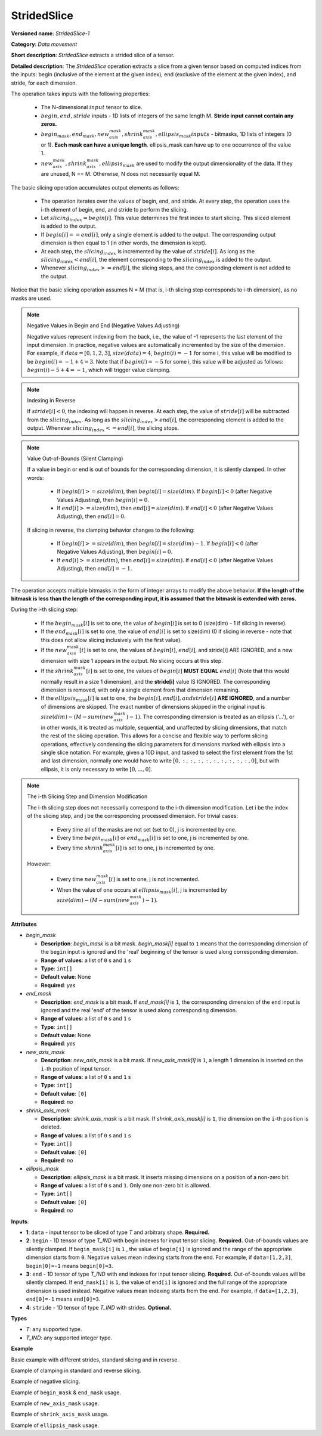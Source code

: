 .. {#openvino_docs_ops_movement_StridedSlice_1}

StridedSlice
============


.. meta::
  :description: Learn about StridedSlice-1 - a data movement operation,
                which can be performed on three required and one optional input tensor.

**Versioned name**: *StridedSlice-1*

**Category**: *Data movement*

**Short description**: *StridedSlice* extracts a strided slice of a tensor.

**Detailed description**: The *StridedSlice* operation extracts a slice from a given tensor based on computed indices from the inputs: begin (inclusive of the element at the given index), end (exclusive of the element at the given index), and stride, for each dimension.

The operation takes inputs with the following properties:

   * The N-dimensional :math:`input` tensor to slice.
   * :math:`begin, end, stride` inputs - 1D lists of integers of the same length M. **Stride input cannot contain any zeros.**
   * :math:`begin_mask, end_mask, new_axis_mask, shrink_axis_mask, ellipsis_mask inputs` - bitmasks, 1D lists of integers (0 or 1). **Each mask can have a unique length**. ellipsis_mask can have up to one occurrence of the value 1.
   * :math:`new_axis_mask, shrink_axis_mask, ellipsis_mask` are used to modify the output dimensionality of the data. If they are unused, N == M. Otherwise, N does not necessarily equal M.

The basic slicing operation accumulates output elements as follows:

   * The operation iterates over the values of begin, end, and stride. At every step, the operation uses the i-th element of begin, end, and stride to perform the slicing.
   * Let :math:`slicing_index = begin[i]`. This value determines the first index to start slicing. This sliced element is added to the output.
   * If :math:`begin[i] == end[i]`, only a single element is added to the output. The corresponding output dimension is then equal to 1 (in other words, the dimension is kept).
   * At each step, the :math:`slicing_index` is incremented by the value of :math:`stride[i]`. As long as the :math:`slicing_index < end[i]`, the element corresponding to the :math:`slicing_index` is added to the output.
   * Whenever :math:`slicing_index >= end[i]`, the slicing stops, and the corresponding element is not added to the output.

Notice that the basic slicing operation assumes N = M (that is, i-th slicing step corresponds to i-th dimension), as no masks are used.

.. note:: Negative Values in Begin and End (Negative Values Adjusting)

   Negative values represent indexing from the back, i.e., the value of -1 represents the last element of the input dimension. In practice, negative values are automatically incremented by the size of the dimension. For example, if :math:`data = [0, 1, 2, 3]`, :math:`size(data) = 4`, :math:`begin(i) = -1` for some i, this value will be modified to be :math:`begin(i) = -1 + 4 = 3`. Note that if :math:`begin(i) = -5` for some i, this value will be adjusted as follows: :math:`begin(i) -5 + 4 = -1`, which will trigger value clamping.

.. note:: Indexing in Reverse

   If :math:`stride[i] < 0`, the indexing will happen in reverse. At each step, the value of :math:`stride[i]` will be subtracted from the :math:`slicing_index`. As long as the :math:`slicing_index > end[i]`, the corresponding element is added to the output. Whenever :math:`slicing_index <= end[i]`, the slicing stops.

.. note:: Value Out-of-Bounds (Silent Clamping)

   If a value in begin or end is out of bounds for the corresponding dimension, it is silently clamped. In other words:

      * If :math:`begin[i] >= size(dim)`, then :math:`begin[i] = size(dim)`. If :math:`begin[i] < 0` (after Negative Values Adjusting), then :math:`begin[i] = 0`.
      * If :math:`end[i] >= size(dim)`, then :math:`end[i] = size(dim)`. If :math:`end[i] < 0` (after Negative Values Adjusting), then :math:`end[i] = 0`.

   If slicing in reverse, the clamping behavior changes to the following:

      * If :math:`begin[i] >= size(dim)`, then :math:`begin[i] = size(dim) - 1`. If :math:`begin[i] < 0` (after Negative Values Adjusting), then :math:`begin[i] = 0`.
      * If :math:`end[i] >= size(dim)`, then :math:`end[i] = size(dim)`. If :math:`end[i] < 0` (after Negative Values Adjusting), then :math:`end[i] = -1`.

The operation accepts multiple bitmasks in the form of integer arrays to modify the above behavior. **If the length of the bitmask is less than the length of the corresponding input, it is assumed that the bitmask is extended with zeros.**

During the i-th slicing step:

   * If the :math:`begin_mask[i]` is set to one, the value of :math:`begin[i]` is set to 0 (size(dim) - 1 if slicing in reverse).
   * If the :math:`end_mask[i]` is set to one, the value of :math:`end[i]` is set to size(dim) (0 if slicing in reverse - note that this does not allow slicing inclusively with the first value).
   * If the :math:`new_axis_mask[i]` is set to one, the values of :math:`begin[i]`, :math:`end[i]`, and stride[i] ARE IGNORED, and a new dimension with size 1 appears in the output. No slicing occurs at this step.
   * If the :math:`shrink_axis_mask[i]` is set to one, the values of :math:`begin[i]` **MUST EQUAL** :math:`end[i]` (Note that this would normally result in a size 1 dimension), and the **stride[i]** value IS IGNORED. The corresponding dimension is removed, with only a single element from that dimension remaining.
   * If the :math:`ellipsis_mask[i]` is set to one, the :math:`begin[i], end[i], and stride[i]` **ARE IGNORED**, and a number of dimensions are skipped. The exact number of dimensions skipped in the original input is :math:`size(dim) - (M - sum(new_axis_mask) - 1)`. The corresponding dimension is treated as an ellipsis ('...'), or in other words, it is treated as multiple, sequential, and unaffected by slicing dimensions, that match the rest of the slicing operation. This allows for a concise and flexible way to perform slicing operations, effectively condensing the slicing parameters for dimensions marked with ellipsis into a single slice notation. For example, given a 10D input, and tasked to select the first element from the 1st and last dimension, normally one would have to write :math:`[0, :, :, :, :, :, :, :, :, :, 0]`, but with ellipsis, it is only necessary to write :math:`[0, ..., 0]`.

.. note:: The i-th Slicing Step and Dimension Modification

   The i-th slicing step does not necessarily correspond to the i-th dimension modification. Let i be the index of the slicing step, and j be the corresponding processed dimension.
   For trivial cases:

      * Every time all of the masks are not set (set to 0), j is incremented by one.
      * Every time :math:`begin_mask[i]` or :math:`end_mask[i]` is set to one, j is incremented by one.
      * Every time :math:`shrink_axis_mask[i]` is set to one, j is incremented by one.

   However:

      * Every time :math:`new_axis_mask[i]` is set to one, j is not incremented.
      * When the value of one occurs at :math:`ellipsis_mask[i]`, j is incremented by :math:`size(dim) - (M - sum(new_axis_mask) - 1)`.

**Attributes**

* *begin_mask*

  * **Description**: *begin_mask* is a bit mask. *begin_mask[i]* equal to ``1`` means that the corresponding dimension of the ``begin`` input is ignored and the 'real' beginning of the tensor is used along corresponding dimension.
  * **Range of values**: a list of ``0`` s and ``1`` s
  * **Type**: ``int[]``
  * **Default value**: None
  * **Required**: *yes*

* *end_mask*

  * **Description**: *end_mask* is a bit mask. If *end_mask[i]* is ``1``, the corresponding dimension of the ``end`` input is ignored and the real 'end' of the tensor is used along corresponding dimension.
  * **Range of values**: a list of ``0`` s and ``1`` s
  * **Type**: ``int[]``
  * **Default value**: None
  * **Required**: *yes*

* *new_axis_mask*

  * **Description**: *new_axis_mask* is a bit mask. If *new_axis_mask[i]* is ``1``, a length 1 dimension is inserted on the ``i``-th position of input tensor.
  * **Range of values**: a list of ``0`` s and ``1`` s
  * **Type**: ``int[]``
  * **Default value**: ``[0]``
  * **Required**: *no*

* *shrink_axis_mask*

  * **Description**: *shrink_axis_mask* is a bit mask. If *shrink_axis_mask[i]* is ``1``, the dimension on the ``i``-th position is deleted.
  * **Range of values**: a list of ``0`` s and ``1`` s
  * **Type**: ``int[]``
  * **Default value**: ``[0]``
  * **Required**: *no*

* *ellipsis_mask*

  * **Description**: *ellipsis_mask* is a bit mask. It inserts missing dimensions on a position of a non-zero bit.
  * **Range of values**: a list of ``0`` s and ``1``. Only one non-zero bit is allowed.
  * **Type**: ``int[]``
  * **Default value**: ``[0]``
  * **Required**: *no*

**Inputs**:

*   **1**: ``data`` - input tensor to be sliced of type *T* and arbitrary shape. **Required.**

*   **2**: ``begin`` - 1D tensor of type *T_IND* with begin indexes for input tensor slicing. **Required.**
    Out-of-bounds values are silently clamped. If ``begin_mask[i]`` is ``1`` , the value of ``begin[i]`` is ignored and the range of the appropriate dimension starts from ``0``. Negative values mean indexing starts from the end. For example, if ``data=[1,2,3]``, ``begin[0]=-1`` means ``begin[0]=3``.

*   **3**: ``end`` - 1D tensor of type *T_IND* with end indexes for input tensor slicing. **Required.**
    Out-of-bounds values will be silently clamped. If ``end_mask[i]`` is ``1``, the value of ``end[i]`` is ignored and the full range of the appropriate dimension is used instead. Negative values mean indexing starts from the end. For example, if ``data=[1,2,3]``, ``end[0]=-1`` means ``end[0]=3``.

*   **4**: ``stride`` - 1D tensor of type *T_IND* with strides. **Optional.**

**Types**

* *T*: any supported type.
* *T_IND*: any supported integer type.

**Example**

Basic example with different strides, standard slicing and in reverse.

.. code-block:: xml
   :force:

    <layer ... type="StridedSlice" ...>
        <data/>
        <input>
            <port id="0">
                <dim>4</dim>
                <dim>4</dim>
                <dim>4</dim>
                <dim>4</dim>
                <dim>4</dim>
                <dim>4</dim>
            </port>
            <port id="1">
                <dim>6</dim> <!-- begin: [0, 1, 0, 1, 3, 3] -->
            </port>
            <port id="2">
                <dim>6</dim> <!-- end: [4, 4, 4, 4, 0, 0] -->
            </port>
            <port id="3">
                <dim>6</dim> <!-- stride: [1, 1, 2, 2, -1, -2] -->
            </port>
        </input>
        <output>
            <port id="4">
                <dim>4</dim> <!-- element ids: [0, 1, 2, 3] -->
                <dim>3</dim> <!-- element ids: [1, 2, 3] -->
                <dim>2</dim> <!-- element ids: [0, 2] -->
                <dim>2</dim> <!-- element ids: [1, 3] -->
                <dim>4</dim> <!-- element ids: [3, 2, 1, 0] -->
                <dim>2</dim> <!-- element ids: [3, 1] -->
            </port>
        </output>
    </layer>

Example of clamping in standard and reverse slicing.

.. code-block:: xml
   :force:

    <layer ... type="StridedSlice" ...>
        <data/>
        <input>
            <port id="0">
                <dim>2</dim>
                <dim>2</dim>
            </port>
            <port id="1">
                <dim>2</dim> <!-- begin: [1234, 2] -->
            </port>
            <port id="2">
                <dim>2</dim> <!-- end: [1234, 4321] -->
            </port>
            <port id="3">
                <dim>2</dim> <!-- stride: [1, -1] - note that second slicing is in reverse,, which modifies the clamping behavior -->
            </port>
        </input>
        <output>
            <port id="4">
                <dim>1</dim> <!-- begin clamped to 2, end clamped to 3, element ids: [2] -->
                <dim>1</dim> <!-- begin clamped to 2, end clamped to 1, element ids: [2] -->
            </port>
        </output>
    </layer>

Example of negative slicing.

.. code-block:: xml
   :force:

    <layer ... type="StridedSlice" ...>
        <data/>
        <input>
            <port id="0">
                <dim>2</dim>
                <dim>3</dim>
                <dim>4</dim>
            </port>
            <port id="1">
                <dim>3</dim> <!-- begin: [0, 0, 0] -->
            </port>
            <port id="2">
                <dim>3</dim> <!-- end: [2, 2, -1] - note that -1 will be replaced by 4 - 1 = 3 -->
            </port>
            <port id="3">
                <dim>3</dim> <!-- stride: [1, 1, 1] -->
            </port>
        </input>
        <output>
            <port id="4">
                <dim>2</dim> <!-- element ids: [0, 1] -->
                <dim>2</dim> <!-- element ids: [0, 1] -->
                <dim>3</dim> <!-- element ids: [0, 1, 2] -->
            </port>
        </output>
    </layer>

Example of ``begin_mask`` & ``end_mask`` usage.

.. code-block:: xml
   :force:

    <layer ... type="StridedSlice" ...>
        <data begin_mask="0,1,1" end_mask="1,1,1" new_axis_mask="0,0,0" shrink_axis_mask="0,0,0" ellipsis_mask="0,0,0" />
        <input>
            <port id="0">
                <dim>2</dim>
                <dim>3</dim>
                <dim>4</dim>
            </port>
            <port id="1">
                <dim>3</dim> <!-- begin: [1, 1, 123] - notice that since begin_mask overrides value, it can be left as any value, commonly 0 -->
            </port>
            <port id="2">
                <dim>3</dim> <!-- end: [0, 0, 2] - notice that since end_mask overrides value, it can be left as any value, commonly 0 -->
            </port>
            <port id="3">
                <dim>3</dim> <!-- stride: [1, 1, -1] - notice that last slicing happens in reverse, so masks behavior changes -->
            </port>
        </input>
        <output>
            <port id="4">
                <dim>1</dim> <!-- begin = 1, end = 2 (end_mask override), element ids: [1] -->
                <dim>3</dim> <!-- begin = 0 (begin_mask override), end = 3 (end_mask override), element ids: [0, 1, 2] -->
                <dim>3</dim> <!-- begin = 3 (begin_mask override), end = 0 (end_mask override), element ids: [3, 2, 1] -->
            </port>
        </output>
    </layer>

Example of ``new_axis_mask`` usage.

.. code-block:: xml
   :force:

    <layer ... type="StridedSlice" ...>
        <data begin_mask="0,0,0,0" end_mask="0,0,0,0" new_axis_mask="1,0,1,0" shrink_axis_mask="0,0,0,0" ellipsis_mask="0,0,0,0"/>
        <input>
            <port id="0">
                <dim>2</dim>
                <dim>4</dim>
            </port>
            <port id="1">
                <dim>4</dim> <!-- begin: [1234, 0, -1, 0] - notice that since new_axis_mask skips the corresponding value, it can be left as any value, commonly 0 -->
            </port>
            <port id="2">
                <dim>4</dim> <!-- end: [1234, 2, 9876, 4] - notice that since new_axis_mask skips the corresponding value, it can be left as any value, commonly 0 -->
            </port>
            <port id="3">
                <dim>4</dim> <!-- stride: [132, 1, 241, 1] - notice that since new_axis_mask skips the corresponding value, it can be left as any value, commonly 0 -->
            </port>
        </input>
        <output>
            <port id="4">
                <dim>1</dim> <!-- new dimension appears -->
                <dim>2</dim> <!-- second value from begin, end, stride used to slice first dimension of input -->
                <dim>1</dim> <!-- new dimension appears -->
                <dim>4</dim> <!-- fourth value from begin, end, stride used to slice second dimension of input -->
            </port>
        </output>
    </layer>

Example of ``shrink_axis_mask`` usage.

.. code-block:: xml
   :force:

    <layer ... type="StridedSlice" ...>
        <data begin_mask="0,0,0,0,0" end_mask="0,0,0,0,0" new_axis_mask="0,0,0,0,0" shrink_axis_mask="0,1,0,0,0" ellipsis_mask="0,0,0,0,0"/>
        <input>
            <port id="0">
                <dim>1</dim> <!-- first dim -->
                <dim>2</dim> <!-- second dim -->
                <dim>384</dim>
                <dim>640</dim>
                <dim>8</dim>
            </port>
            <port id="1">
                <dim>5</dim> <!-- begin: [0, 0, 0, 0, 0] -->
            </port>
            <port id="2">
                <dim>5</dim> <!-- end: [1, 1, 384, 640, 8] -->
            </port>
            <port id="3">
                <dim>5</dim> <!-- stride: [1, 1, 1, 1, 1] -->
            </port>
        </input>
        <output>
            <port id="4">
                <dim>1</dim> <!-- first dim kept, as shrink_axis_mask is 0, second dim is missing as shrink_axis_mask is 1 -->
                <dim>384</dim>
                <dim>640</dim>
                <dim>8</dim>
            </port>
        </output>
    </layer>

Example of ``ellipsis_mask`` usage.

.. code-block:: xml
   :force:

    <layer ... type="StridedSlice" ...>
        <data begin_mask="0,0,0" end_mask="0,0,0" new_axis_mask="0,0,0" shrink_axis_mask="0,0,0" ellipsis_mask="0,1,0"/>
        <input>
            <port id="0">
                <dim>10</dim> <!-- first dim -->
                <dim>10</dim> 
                <dim>10</dim>
                <dim>10</dim>
                <dim>10</dim>
                <dim>10</dim>
                <dim>10</dim>
                <dim>10</dim>
                <dim>10</dim>
                <dim>10</dim>
                <dim>10</dim>
                <dim>10</dim> <!-- last dim -->
            </port>
            <port id="1">
                <dim>3</dim> <!-- begin: [0, 0, 0] - with second dimension marked as ellipsis, this pattern aims to modify first and last dimension -->
            </port>
            <port id="2">
                <dim>3</dim> <!-- end: [4, 0, 5] -->
            </port>
            <port id="3">
                <dim>3</dim> <!-- stride: [1, -1, 1] -->
            </port>
        </input>
        <output>
            <port id="4">
                <dim>4</dim> <!-- first dim modified -->
                <dim>10</dim> 
                <dim>10</dim>
                <dim>10</dim>
                <dim>10</dim>
                <dim>10</dim>
                <dim>10</dim> <!-- ellipsis flexibly skipped over dimensions to match requested pattern -->
                <dim>10</dim>
                <dim>10</dim>
                <dim>10</dim>
                <dim>10</dim>
                <dim>5</dim> <!-- last dim modified -->
            </port>
        </output>
    </layer>
